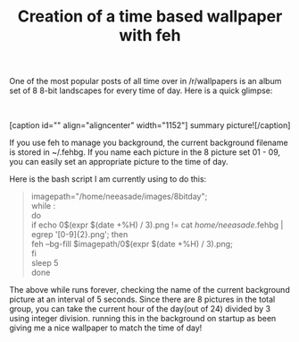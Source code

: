 #+title: Creation of a time based wallpaper with feh 

One of the most popular posts of all time over in /r/wallpapers is an
album set of 8 8-bit landscapes for every time of day. Here is a quick
glimpse:

 

[caption id="" align="aligncenter"
width="1152"][[http://i.imgur.com/axNNqyH.png]] summary
picture![/caption]

If you use feh to manage you background, the current background filename
is stored in ~/.fehbg. If you name each picture in the 8 picture set
01 - 09, you can easily set an appropriate picture to the time of day.

Here is the bash script I am currently using to do this:

#+BEGIN_QUOTE
  imagepath="/home/neeasade/images/8bitday";\\
  while :\\
  do\\
  if echo 0$(expr $(date +%H) / 3).png != cat /home/neeasade/.fehbg |
  egrep '[0-9]{2}.png'; then\\
  feh --bg-fill $imagepath/0$(expr $(date +%H) / 3).png;\\
  fi\\
  sleep 5\\
  done
#+END_QUOTE

The above while runs forever, checking the name of the current
background picture at an interval of 5 seconds. Since there are 8
pictures in the total group, you can take the current hour of the
day(out of 24) divided by 3 using integer division. running this in the
background on startup as been giving me a nice wallpaper to match the
time of day!
